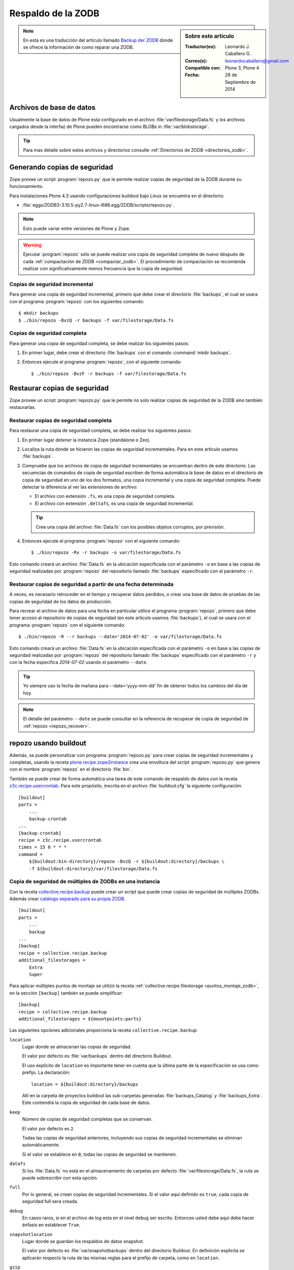 .. -*- coding: utf-8 -*-

.. _backup_zodb:

Respaldo de la ZODB
===================

.. sidebar:: Sobre este artículo

    :Traductor(es): Leonardo J. Caballero G.
    :Correo(s): leonardocaballero@gmail.com
    :Compatible con: Plone 3, Plone 4
    :Fecha: 28 de Septiembre de 2014

.. note::
    En esta es una traducción del articulo llamado `Backup der ZODB`_
    donde se ofrece la información de como reparar una ZODB.

Archivos de base de datos
-------------------------

Usualmente la base de datos de Plone esta configurado en el archivo
:file:`var/filestorage/Data.fs` y los archivos cargados desde la
interfaz de Plone pueden encontrarse como BLOBs in :file:`var/blobstorage`.

.. tip:: 
    Para mas detalle sobre estos archivos y directorios consulte
    :ref:`Directorios de ZODB <directorios_zodb>`.

Generando copias de seguridad
-----------------------------

Zope provee un script :program:`repozo.py` que le permite realizar
copias de seguridad de la ZODB durante su funcionamiento.

Para instalaciones Plone 4.3 usando configuraciones buildout bajo Linux
se encuentra en el directorio:

- :file:`eggs/ZODB3-3.10.5-py2.7-linux-i686.egg/ZODB/scripts/repozo.py`.

.. note::
    Esto puede variar entre versiones de Plone y Zope.

.. warning::
    Ejecutar :program:`repozo` sólo se puede realizar una copia de seguridad
    completa de nuevo después de cada :ref:`compactación de ZODB <compactar_zodb>`.
    El procedimiento de compactación se recomienda realizar con significativamente menos
    frecuencia que la copia de seguridad.

Copias de seguridad incremental
~~~~~~~~~~~~~~~~~~~~~~~~~~~~~~~

Para generar una copia de seguridad incremental, primero que debe crear el
directorio :file:`backups`, el cual se usara con el programa :program:`repozo`
con los siguientes comando: ::

    $ mkdir backups
    $ ./bin/repozo -BvzQ -r backups -f var/filestorage/Data.fs

Copias de seguridad completa
~~~~~~~~~~~~~~~~~~~~~~~~~~~~

Para generar una copia de seguridad completa, se debe realizar los
siguientes pasos:

#. En primer lugar, debe crear el directorio :file:`backups`
   con el comando :command:`mkdir backups`.

#. Entonces ejecute el programa :program:`repozo`, con el siguiente comando: ::

    $ ./bin/repozo -BvzF -r backups -f var/filestorage/Data.fs

Restaurar copias de seguridad
-----------------------------

Zope provee un script :program:`repozo.py` que le permite no solo realizar
copias de seguridad de la ZODB sino también restaurarlas.

Restaurar copias de seguridad completa
~~~~~~~~~~~~~~~~~~~~~~~~~~~~~~~~~~~~~~

Para restaurar una copia de seguridad completa, se debe realizar los
siguientes pasos:

#. En primer lugar *detener* la instancia Zope (standalone o Zeo).

#. Localiza la ruta donde se hicieron las copias de seguridad incrementales.
   Para en este articulo usamos :file:`backups`.

#. Compruebe que los archivos de copia de seguridad incrementales se encuentran
   dentro de este directorio. Las secuencias de comandos de copia de seguridad
   escriben de forma automática la base de datos en el directorio de copia de seguridad
   en uno de los dos formatos, una copia incremental y una copia de seguridad completa.
   Puede detectar la diferencia al ver las extensiones de archivo: 

   - El archivo con extensión ``.fs``, es una copia de seguridad completa.

   - El archivo con extensión ``.deltafs``, es una copia de seguridad incremental.

   .. tip::
       Cree una copia del archivo :file:`Data.fs` con los posibles objetos corruptos,
       por previsión.

#. Entonces ejecute el programa :program:`repozo` con el siguiente comando: ::

    $ ./bin/repozo -Rv -r backups -o var/filestorage/Data.fs

Esto comando creará un archivo :file:`Data.fs` en la ubicación especificada con
el parámetro ``-o`` en base a las copias de seguridad realizadas por :program:`repozo`
del repositorio llamado :file:`backups` especificado con el parámetro ``-r``.

Restaurar copias de seguridad a partir de una fecha determinada
~~~~~~~~~~~~~~~~~~~~~~~~~~~~~~~~~~~~~~~~~~~~~~~~~~~~~~~~~~~~~~~

A veces, es necesario retroceder en el tiempo y recuperar datos perdidos,
o crear una base de datos de pruebas de las copias de seguridad de los
datos de producción.

Para recrear el archivo de datos para una fecha en particular utilice
el programa :program:`repozo`, primero que debe tener acceso al repositorio
de copias de seguridad (en este articulo usamos :file:`backups`), el cual
se usara con el programa :program:`repozo` con el siguiente comando: ::

    $ ./bin/repozo -R --r backups --date='2014-07-02' -o var/filestorage/Data.fs

Esto comando creará un archivo :file:`Data.fs` en la ubicación especificada con
el parámetro ``-o`` en base a las copias de seguridad realizadas por :program:`repozo`
del repositorio llamado :file:`backups` especificado con el parámetro ``-r`` y con la
fecha especifica *2014-07-02* usando el parámetro ``--date``.

.. tip::
    Yo siempre uso la fecha de mañana para --date='yyyy-mm-dd' fin de obtener
    todos los cambios del día de hoy.

.. note::
    El detalle del parámetro ``--date`` se puede consultar en la referencia
    de recuperar de copia de seguridad de :ref:`repozo <repozo_recover>`.



repozo usando buildout
----------------------

Además, se puede personalizar con programa :program:`repozo.py` para
crear copias de seguridad incrementales y completas, usando la receta
`plone.recipe.zope2instance`_ crea una envoltura del script
:program:`repozo.py` que genera con el nombre :program:`repozo` en el
directorio :file:`bin`.

También se puede crear de forma automática una tarea de este comando
de respaldo de datos con la receta `z3c.recipe.usercrontab`_. Para
este propósito, inscrita en el archivo :file:`buildout.cfg` la siguiente
configuración:

::

    [buildout]
    parts =
        ...
        backup-crontab
    ...
    [backup-crontab]
    recipe = z3c.recipe.usercrontab
    times = 15 0 * * *
    command =
        ${buildout:bin-directory}/repozo -BvzQ -r ${buildout:directory}/backups \
        -f ${buildout:directory}/var/filestorage/Data.fs

Copia de seguridad de múltiples de ZODBs en una instancia
~~~~~~~~~~~~~~~~~~~~~~~~~~~~~~~~~~~~~~~~~~~~~~~~~~~~~~~~~

Con la receta `collective.recipe.backup`_ puede crear un script que puede crear copias
de seguridad de múltiples ZODBs. Además crear `catálogo separado para su propia ZODB`_.

::

    [buildout]
    parts =
        ...
        backup
    ...
    [backup]
    recipe = collective.recipe.backup
    additional_filestorages =
        Extra
        Super

Para aplicar múltiples puntos de montaje se utilizó la receta :ref:`collective.recipe.filestorage <puntos_montaje_zodb>`,
en la sección ``[backup]`` también se puede simplificar:

::

    [backup]
    recipe = collective.recipe.backup
    additional_filestorages = ${mountpoints:parts}

Las siguientes opciones adicionales proporciona la receta ``collective.recipe.backup``:

``location``
    Lugar donde se almacenan las copias de seguridad.

    El valor por defecto es :file:`var/backups` dentro del 
    directorio Buildout.

    El uso explícito de ``location`` es importante tener en cuenta que 
    la última parte de la especificación se usa como prefijo. La declaración:

    ::

        location = ${buildout:directory}/backups

    Allí en la carpeta de proyectos buildout las sub-carpetas generadas
    :file:`backups_Catalog` y :file:`backups_Extra`. Este contendrá la copia de 
    seguridad de cada base de datos.

``keep``
    Número de copias de seguridad completas que se conservan.

    El valor por defecto es ``2``.

    Todas las copias de seguridad anteriores, incluyendo sus copias de
    seguridad incrementales se eliminan automáticamente.

    Si el valor se establece en ``0``, todas las copias de seguridad se
    mantienen.

``datafs``
    Si los :file:`Data.fs` no está en el almacenamiento de carpetas por defecto
    :file:`var/filestorage/Data.fs`, la ruta se puede sobrescribir con esta opción.

``full``
    Por lo general, se crean copias de seguridad incrementales. Si el valor 
    aquí definido es ``true``, cada copia de seguridad full sera creada.

``debug``
    En casos raros, si en el archivo de log esta en el nivel ``debug`` ser escrito.
    Entonces usted debe aquí debe hacer énfasis en establecer ``True``.

``snapshotlocation``
    Lugar donde se guardan los respaldos de datos snapshot.

    El valor por defecto es :file:`var/snapshotbackups` dentro del 
    directorio Buildout. En definición explícita se aplicarán respecto 
    la ruta de las mismas reglas para el prefijo de carpeta, como en 
    ``location``.

``gzip``
    El valor por defecto es ``true``.

    El final está comprimido las ZODB en formato ``*.fsz`` y no ``*.fs.gz``.

``additional_filestorages``
    Aquí usted puede proporcionar información adicional, por ejemplo, si ha
    externalizado su catálogo separado en una ZODB o participado más puntos 
    de montajes de ZODBs.

Al usar la receta ``collective.recipe.backup`` este patrón cambia en la directiva
``command`` bajo la sección ``[backup-crontab]`` como se muestra a continuación:

::

    [backup-crontab]
    ...
    command = ${buildout:bin-directory}/backup -q

Eliminación de copias de seguridad antiguas
~~~~~~~~~~~~~~~~~~~~~~~~~~~~~~~~~~~~~~~~~~~

Las copias de seguridad antiguas se deben eliminar después de un cierto tiempo.
En este ejemplo, las siguientes copias de seguridad incrementales después de dos
semanas y copias de seguridad completas después de cinco semanas se eliminan:

::

    [buildout]
    parts =
        ...
        remove-incremental-backups
        remove-full-backups
    ...
    [remove-incremental-backups]
    recipe = z3c.recipe.usercrontab
    times = 8 0 * * *
    command = find ${buildout:directory}/backups -name \*deltafs -ctime +14 -delete

    [remove-full-backups]
    recipe = z3c.recipe.usercrontab
    times = 8 0 * * *
    command = find ${buildout:directory}/backups -name \*dat -ctime +35 -delete

Puede comprobar la definición de las tareas crontab ejecutando el siguiente comando: ::

    $ crontab -l

.. _blob_storage:

Blob Storages
-------------

Nosotros podemos realizar copias de seguridad de blob storage. Desde la versión 4.0
en Plone normalmente todas las imágenes y los archivos (*Binary large objects - Blob*)
se almacenan en el sistema de archivos. En Plone 3 es opcional. Por lo tanto también
necesita copias de seguridad de este almacenamiento ``blob``. 

Con la receta ``collective.recipe.backup`` partir de la versión 2.0 también puede ser
crear copias de seguridad del almacenamiento Blob. 

Si no se especifica el directorio donde Plone (o Zope) almacena sus ``blobs`` en la receta
``plone.recipe.zope2instance`` también puede especificar explícitamente la ruta del directorio
con la declarativa ``blob_storage`` de la receta ``collective.recipe.backup``:

::

    [buildout]
    parts =
        instance
        backup

    [instance]
    recipe = plone.recipe.zope2instance
    user = admin:admin
    blob-storage = ${buildout:directory}/var/blobstorage

    [backup]
    recipe = collective.recipe.backup

Si es necesario, buildout puede crear varios scripts para crear los archivos de
copia de seguridad para los ZODBs y los almacenamientos blob:

::

    [buildout]
    parts =
        ...
        filebackup
        blobbackup

    [filebackup]
    recipe = collective.recipe.backup
    backup_blobs = false

    [blobbackup]
    recipe = collective.recipe.backup
    blob_storage = ${buildout:directory}/var/blobstorage
    only_blobs = true

Los siguientes atributos se añadieron nuevos:

``blob-storage``
    Directorio donde se guardan los ``blob-storage``.

    Esta opción se ignora si ``backup_blobs = false``.

    Si nada es especificado para ``blob-storage``, se intenta
    para determinar un valor de una sección que utilice en las
    siguientes recetas:

    - `plone.recipe.zeoserver`_.
    
    - `plone.recipe.zope2instance`_.
    
    - `plone.recipe.zope2zeoserver`_.

``blob_storage``
    Notación alternativa para ``blob_storage`` desde la receta
    ``plone.recipe.zope2instance`` también se utiliza esta variable,
    en pero ``collective.recipe.backup`` sin embargo, se utilizan
    guiones bajos.


``backup_blobs``
    Si se especifica o determina un valor para ``blob-storage``
    por lo general las copias de seguridad de los blobstorage serán
    creado. Puede esto prevenirse usando ``backup_blobs = false``.

``blobbackuplocation``
    Directorio donde se almacenan los archivos de copia de seguridad.

    El valor por defecto es :file:`var/blobstoragebackups` dentro del
    directorio Buildout.

``blobsnapshotlocation``
    Directorio donde se crean las copias de seguridad snapshots.

    El valor por defecto es :file:`var/blobstoragesnapshots` en
    Directorio Buildout.

``only_blobs``
    Esto sólo creara una copia de seguridad de los Blob-Storages, no
    los ZODBs.

    El valor por defecto es ``false``.

``use_rsync``
    Use el programa :program:`rsync` con *Hard Links* para crear las
    copias de seguridad de blob.

    El valor por defecto es ``true``.

    Si el programa :program:`rsync` no está instalado, o debido a que los
    *Hard Links* no funcionan (*Windows*), en este caso el atributo debe
    establecerse en ``false``. Entonces se crea una copia simple con
    ``shutil.copytree`` de Python.

Varios Blob-Storages
~~~~~~~~~~~~~~~~~~~~

Actualmente los tipos soportados por la receta ``collective.recipe.backup``
no Blob-Storages adicionales. Para esto posiblemente tendría que ser creado
su propia sección Buildout, lo que crea un segundo conjunto de scripts de
copia de seguridad, por ejemplo:

::

    [extrablobbackup]
    recipe = collective.recipe.backup
    blob_storage = ${buildout:directory}/var/extrablobstorage
    only_blobs = true

rsync
~~~~~

De uso común es la receta ``collective.recipe.backup`` y la herramienta :program:`rsync`
para crear la copia de seguridad. Aquí se conocen. Los *hard links* creados para
ahorrar espacio en disco y crear copias de seguridad incrementales. Sin embargo,
para esto se requiere de Linux / Unix o Mac OS X.

Con el programa :program:`rsync` ahora también puede ser usado para crear copias
de seguridad en servidores remotos: usando el script `rsync-backup.sh`_.

Para el sistema operativo Windows, debería ejecutarse usando el programa `Cygwin`_.
Si no, puede establecerse esto ``use_rsync = false`` y el directorio de almacenamiento 
de blob se copia a continuación de la copia de seguridad.

collective.recipe.rsync
^^^^^^^^^^^^^^^^^^^^^^^

Alternativamente, se utiliza la receta `collective.recipe.rsync`_. Para este propósito, 
por ejemplo, cree el archivo :file:`rsync.cfg` con la siguiente contenido:

::

    [rsync-file]
    recipe = collective.recipe.rsync
    source = TUSITIO.COM:/srv/www.TUSITIO.COM/var/filestorage/Data.fs
    target = var/filestorage/Data.fs
    script = true

    [rsync-blob]
    recipe = collective.recipe.rsync
    source = TUSITIO.COM:/srv/www.TUSITIO.COM/var/blobstorage/
    target = var/blobstorage/
    script = true

``script``
    Por lo general, ``collective.recipe.rsync`` llama a :program:`rsync`
    durante la instalación de la receta. Si un script adecuado (con el
    nombre de la sección) se crea, este mismo más adelante a de ser llamado
    como una tarea de :program:`cron` para ejecutar el programa :program:`rsync`.
    Esto es sólo para asegurarse de que el script ``rsync-file`` este ejecutado
    antes de ejecutar el script ``rsync-blob``.

``port``
    Opcionalmente, puede especificar un puerto alternativo para :program:`rsync`.

.. tip::
    Para obtener más información sobre el comando :program:`rsync` consulte el artículo
    de Mike Rubel: `Easy Automated Snapshot-Style Backups with Linux and Rsync`_.

Referencias
~~~~~~~~~~~

- `ZODB Database`_.

- `Backup der ZODB`_.

- `Recovering a ZODB Data.fs file using repozo`_.

.. _ZODB Database: http://docs.plone.org/develop/plone/persistency/database.html
.. _Backup der ZODB: http://www.plone-entwicklerhandbuch.de/plone-entwicklerhandbuch/produktivserver/backup-der-zodb
.. _Recovering a ZODB Data.fs file using repozo: http://www.coactivate.org/projects/opencore/recovering-the-production-database
.. _rsync-backup.sh: https://gist.github.com/macagua/a20c3fd337c33395b507
.. _Easy Automated Snapshot-Style Backups with Linux and Rsync: http://www.mikerubel.org/computers/rsync_snapshots/
.. _Cygwin: https://www.cygwin.com/
.. _catálogo separado para su propia ZODB: http://www.plone-entwicklerhandbuch.de/plone-entwicklerhandbuch/produktivserver/performance/zcatalog/katalog-in-eigener-zodb
.. _collective.recipe.backup: http://pypi.python.org/pypi/collective.recipe.backup
.. _collective.recipe.rsync: http://pypi.python.org/pypi/collective.recipe.rsync
.. _z3c.recipe.usercrontab: http://pypi.python.org/pypi/z3c.recipe.usercrontab
.. _plone.recipe.zope2instance: http://pypi.python.org/pypi/plone.recipe.zope2instance
.. _plone.recipe.zeoserver: http://pypi.python.org/pypi/plone.recipe.zeoserver
.. _plone.recipe.zope2zeoserver: http://pypi.python.org/pypi/plone.recipe.zope2zeoserver

